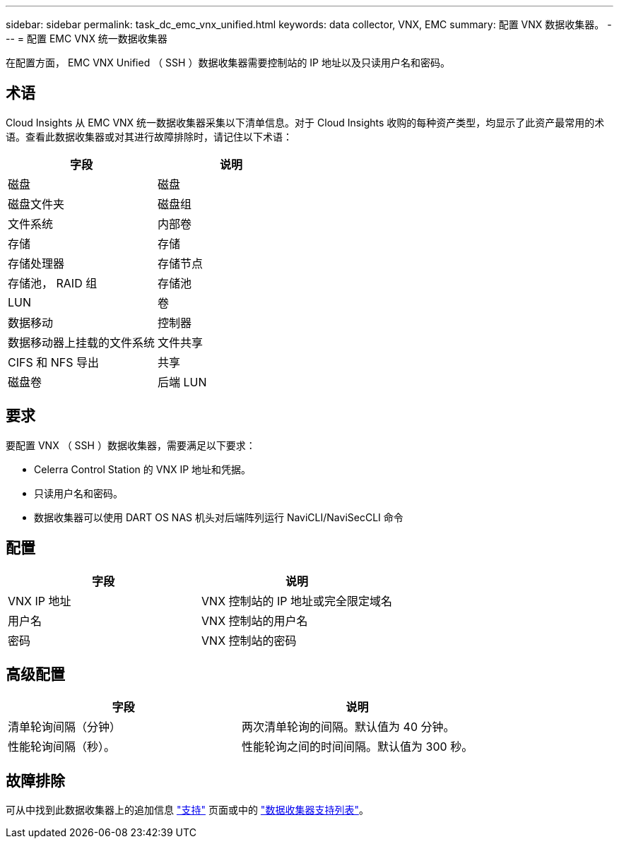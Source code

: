 ---
sidebar: sidebar 
permalink: task_dc_emc_vnx_unified.html 
keywords: data collector, VNX, EMC 
summary: 配置 VNX 数据收集器。 
---
= 配置 EMC VNX 统一数据收集器


[role="lead"]
在配置方面， EMC VNX Unified （ SSH ）数据收集器需要控制站的 IP 地址以及只读用户名和密码。



== 术语

Cloud Insights 从 EMC VNX 统一数据收集器采集以下清单信息。对于 Cloud Insights 收购的每种资产类型，均显示了此资产最常用的术语。查看此数据收集器或对其进行故障排除时，请记住以下术语：

[cols="2*"]
|===
| 字段 | 说明 


| 磁盘 | 磁盘 


| 磁盘文件夹 | 磁盘组 


| 文件系统 | 内部卷 


| 存储 | 存储 


| 存储处理器 | 存储节点 


| 存储池， RAID 组 | 存储池 


| LUN | 卷 


| 数据移动 | 控制器 


| 数据移动器上挂载的文件系统 | 文件共享 


| CIFS 和 NFS 导出 | 共享 


| 磁盘卷 | 后端 LUN 
|===


== 要求

要配置 VNX （ SSH ）数据收集器，需要满足以下要求：

* Celerra Control Station 的 VNX IP 地址和凭据。
* 只读用户名和密码。
* 数据收集器可以使用 DART OS NAS 机头对后端阵列运行 NaviCLI/NaviSecCLI 命令




== 配置

[cols="2*"]
|===
| 字段 | 说明 


| VNX IP 地址 | VNX 控制站的 IP 地址或完全限定域名 


| 用户名 | VNX 控制站的用户名 


| 密码 | VNX 控制站的密码 
|===


== 高级配置

[cols="2*"]
|===
| 字段 | 说明 


| 清单轮询间隔（分钟） | 两次清单轮询的间隔。默认值为 40 分钟。 


| 性能轮询间隔（秒）。 | 性能轮询之间的时间间隔。默认值为 300 秒。 
|===


== 故障排除

可从中找到此数据收集器上的追加信息 link:concept_requesting_support.html["支持"] 页面或中的 link:https://docs.netapp.com/us-en/cloudinsights/CloudInsightsDataCollectorSupportMatrix.pdf["数据收集器支持列表"]。
